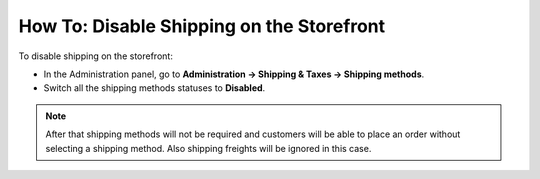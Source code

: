 ******************************************
How To: Disable Shipping on the Storefront
******************************************

To disable shipping on the storefront:

*   In the Administration panel, go to **Administration → Shipping & Taxes → Shipping methods**.
*   Switch all the shipping methods statuses to **Disabled**.

.. image:: img/disable_shipping.png
    :align: center
    :alt: To disable shipping

.. note::

	After that shipping methods will not be required and customers will be able to place an order without selecting a shipping method. Also shipping freights will be ignored in this case.